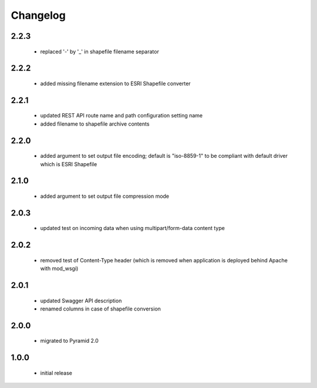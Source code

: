 Changelog
=========

2.2.3
-----
 - replaced '-' by '_' in shapefile filename separator

2.2.2
-----
 - added missing filename extension to ESRI Shapefile converter

2.2.1
-----
 - updated REST API route name and path configuration setting name
 - added filename to shapefile archive contents

2.2.0
-----
 - added argument to set output file encoding; default is "iso-8859-1" to be compliant with
   default driver which is ESRI Shapefile

2.1.0
-----
 - added argument to set output file compression mode

2.0.3
-----
 - updated test on incoming data when using multipart/form-data content type

2.0.2
-----
 - removed test of Content-Type header (which is removed when application is
   deployed behind Apache with mod_wsgi)

2.0.1
-----
 - updated Swagger API description
 - renamed columns in case of shapefile conversion

2.0.0
-----
 - migrated to Pyramid 2.0

1.0.0
-----
 - initial release
